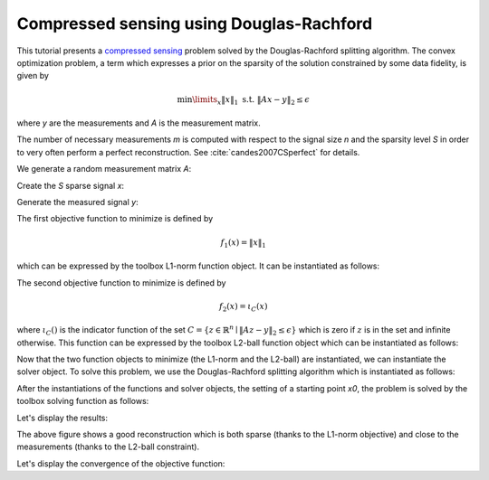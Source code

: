 =========================================
Compressed sensing using Douglas-Rachford
=========================================

This tutorial presents a `compressed sensing
<https://en.wikipedia.org/wiki/Compressed_sensing>`_ problem solved by the
Douglas-Rachford splitting algorithm. The convex optimization problem, a term
which expresses a prior on the sparsity of the solution constrained by some
data fidelity, is given by

.. math:: \min\limits_x \|x\|_1 \text{ s.t. } \|Ax-y\|_2 \leq \epsilon

where `y` are the measurements and `A` is the measurement matrix.

The number of necessary measurements `m` is computed with respect to the signal
size `n` and the sparsity level `S` in order to very often perform a perfect
reconstruction. See :cite:`candes2007CSperfect` for details.

.. plot::
   :context: reset

   >>> n = 900
   >>> S = 45
   >>> import numpy as np
   >>> m = int(np.ceil(S * np.log(n)))
   >>> print('Number of measurements: {}'.format(m))
   Number of measurements: 852
   >>> print('Compression ratio: {:3.2f}'.format(float(n) / m))
   Compression ratio: 5.87

We generate a random measurement matrix `A`:

.. plot::
   :context:

   >>> np.random.seed(1)  # Reproducible results.
   >>> A = np.random.normal(size=(m, n))

Create the `S` sparse signal `x`:

.. plot::
   :context:

   >>> x = np.zeros(n)
   >>> I = np.random.permutation(n)
   >>> x[I[0:S]] = np.random.normal(size=S)
   >>> x = x / np.linalg.norm(x)

Generate the measured signal `y`:

.. plot::
   :context:

   >>> y = np.dot(A, x)

The first objective function to minimize is defined by

.. math:: f_1(x) = \|x\|_1

which can be expressed by the toolbox L1-norm function object. It can be
instantiated as follows:

.. plot::
   :context:

   >>> from pyunlocbox import functions
   >>> f1 = functions.norm_l1()

The second objective function to minimize is defined by

.. math:: f_2(x) = \iota_C(x)

where :math:`\iota_C()` is the indicator function of the set :math:`C =
\left\{z \in \mathbb{R}^n \mid \|Az-y\|_2 \leq \epsilon \right\}` which is zero
if :math:`z` is in the set and infinite otherwise. This function can be
expressed by the toolbox L2-ball function object which can be instantiated as
follows:

.. plot::
   :context:

   >>> f2 = functions.proj_b2(epsilon=1e-7, y=y, A=A, tight=False,
   ... nu=np.linalg.norm(A, ord=2)**2)

Now that the two function objects to minimize (the L1-norm and the L2-ball) are
instantiated, we can instantiate the solver object. To solve this problem, we
use the Douglas-Rachford splitting algorithm which is instantiated as follows:

.. plot::
   :context:

   >>> from pyunlocbox import solvers
   >>> solver = solvers.douglas_rachford(step=1e-2)

After the instantiations of the functions and solver objects, the setting of a
starting point `x0`, the problem is solved by the toolbox solving function as
follows:

.. plot::
   :context:

   >>> x0 = np.zeros(n)
   >>> ret = solvers.solve([f1, f2], x0, solver, rtol=1e-4, maxit=300)
   Solution found after 56 iterations:
       objective function f(sol) = 7.590460e+00
       stopping criterion: RTOL

Let's display the results:

.. plot::
   :context:

   >>> import matplotlib.pyplot as plt
   >>> _ = plt.figure()
   >>> _ = plt.plot(x, 'o', label='Original')
   >>> _ = plt.plot(ret['sol'], 'xr', label='Reconstructed')
   >>> _ = plt.grid(True)
   >>> _ = plt.title('Achieved reconstruction')
   >>> _ = plt.legend(numpoints=1)
   >>> _ = plt.xlabel('Signal dimension number')
   >>> _ = plt.ylabel('Signal value')

The above figure shows a good reconstruction which is both sparse (thanks to
the L1-norm objective) and close to the measurements (thanks to the L2-ball
constraint).

Let's display the convergence of the objective function:

.. plot::
   :context: close-figs

   >>> objective = np.array(ret['objective'])
   >>> _ = plt.figure()
   >>> _ = plt.semilogy(objective[:, 0], label='L1-norm objective')
   >>> _ = plt.grid(True)
   >>> _ = plt.title('Convergence')
   >>> _ = plt.legend()
   >>> _ = plt.xlabel('Iteration number')
   >>> _ = plt.ylabel('Objective function value')
